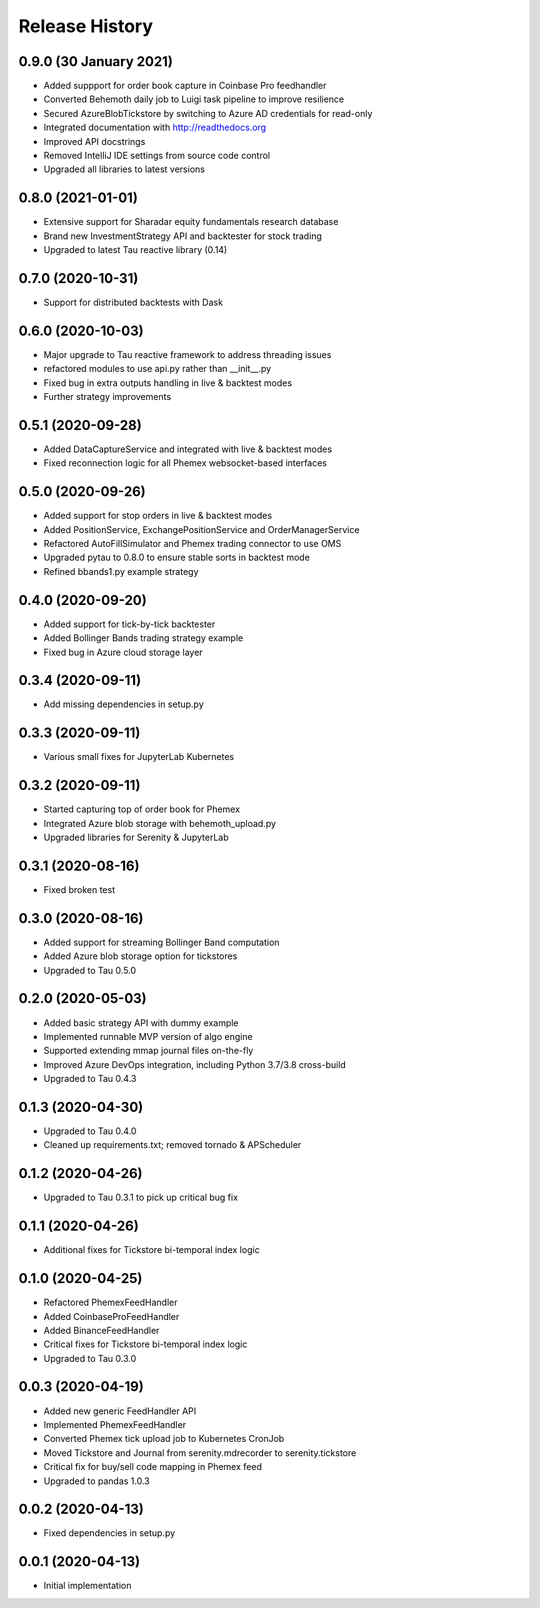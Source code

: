 .. :changelog:

Release History
---------------

0.9.0 (30 January 2021)
++++++++++++++++++++++++

- Added suppport for order book capture in Coinbase Pro feedhandler
- Converted Behemoth daily job to Luigi task pipeline to improve resilience
- Secured AzureBlobTickstore by switching to Azure AD credentials for read-only
- Integrated documentation with http://readthedocs.org
- Improved API docstrings
- Removed IntelliJ IDE settings from source code control
- Upgraded all libraries to latest versions

0.8.0 (2021-01-01)
++++++++++++++++++

- Extensive support for Sharadar equity fundamentals research database
- Brand new InvestmentStrategy API and backtester for stock trading
- Upgraded to latest Tau reactive library (0.14)

0.7.0 (2020-10-31)
++++++++++++++++++

- Support for distributed backtests with Dask

0.6.0 (2020-10-03)
++++++++++++++++++

- Major upgrade to Tau reactive framework to address threading issues
- refactored modules to use api.py rather than __init__.py
- Fixed bug in extra outputs handling in live & backtest modes
- Further strategy improvements

0.5.1 (2020-09-28)
++++++++++++++++++

- Added DataCaptureService and integrated with live & backtest modes
- Fixed reconnection logic for all Phemex websocket-based interfaces

0.5.0 (2020-09-26)
++++++++++++++++++

- Added support for stop orders in live & backtest modes
- Added PositionService, ExchangePositionService and OrderManagerService
- Refactored AutoFillSimulator and Phemex trading connector to use OMS
- Upgraded pytau to 0.8.0 to ensure stable sorts in backtest mode
- Refined bbands1.py example strategy

0.4.0 (2020-09-20)
++++++++++++++++++

- Added support for tick-by-tick backtester
- Added Bollinger Bands trading strategy example
- Fixed bug in Azure cloud storage layer

0.3.4 (2020-09-11)
++++++++++++++++++

- Add missing dependencies in setup.py

0.3.3 (2020-09-11)
++++++++++++++++++

- Various small fixes for JupyterLab Kubernetes

0.3.2 (2020-09-11)
++++++++++++++++++

- Started capturing top of order book for Phemex
- Integrated Azure blob storage with behemoth_upload.py
- Upgraded libraries for Serenity & JupyterLab

0.3.1 (2020-08-16)
++++++++++++++++++

- Fixed broken test

0.3.0 (2020-08-16)
++++++++++++++++++

- Added support for streaming Bollinger Band computation
- Added Azure blob storage option for tickstores
- Upgraded to Tau 0.5.0

0.2.0 (2020-05-03)
++++++++++++++++++

- Added basic strategy API with dummy example
- Implemented runnable MVP version of algo engine
- Supported extending mmap journal files on-the-fly
- Improved Azure DevOps integration, including Python 3.7/3.8 cross-build
- Upgraded to Tau 0.4.3

0.1.3 (2020-04-30)
++++++++++++++++++

- Upgraded to Tau 0.4.0
- Cleaned up requirements.txt; removed tornado & APScheduler

0.1.2 (2020-04-26)
++++++++++++++++++

- Upgraded to Tau 0.3.1 to pick up critical bug fix

0.1.1 (2020-04-26)
++++++++++++++++++

- Additional fixes for Tickstore bi-temporal index logic

0.1.0 (2020-04-25)
++++++++++++++++++

- Refactored PhemexFeedHandler
- Added CoinbaseProFeedHandler
- Added BinanceFeedHandler
- Critical fixes for Tickstore bi-temporal index logic
- Upgraded to Tau 0.3.0

0.0.3 (2020-04-19)
+++++++++++++++++++

- Added new generic FeedHandler API
- Implemented PhemexFeedHandler
- Converted Phemex tick upload job to Kubernetes CronJob
- Moved Tickstore and Journal from serenity.mdrecorder to serenity.tickstore
- Critical fix for buy/sell code mapping in Phemex feed
- Upgraded to pandas 1.0.3

0.0.2 (2020-04-13)
+++++++++++++++++++

- Fixed dependencies in setup.py

0.0.1 (2020-04-13)
+++++++++++++++++++

- Initial implementation

